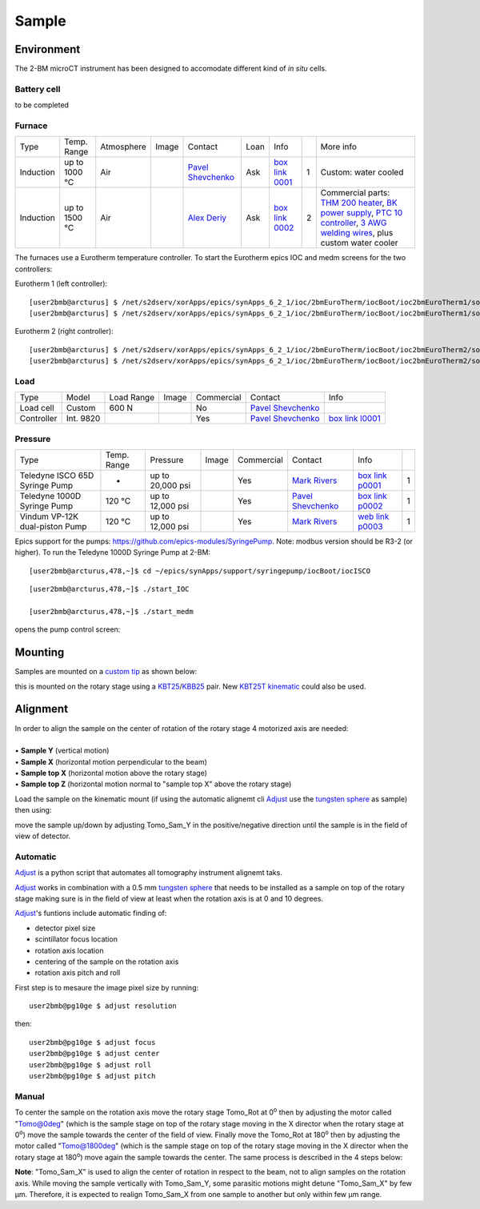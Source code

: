 Sample
======

Environment
-----------

The 2-BM microCT instrument has been designed to accomodate different kind of *in situ* cells.

Battery cell
~~~~~~~~~~~~

to be completed

Furnace
~~~~~~~

+----------------+--------------+------------+---------+-------------------------+------+-------------------+----+-----------------------------------------------------------------------------------------------------------------------------------+
|  Type          | Temp. Range  | Atmosphere |  Image  | Contact                 | Loan |  Info             |    | More info                                                                                                                         |
+----------------+--------------+------------+---------+-------------------------+------+-------------------+----+-----------------------------------------------------------------------------------------------------------------------------------+
| Induction      | up to 1000 °C| Air        | |00001| | `Pavel Shevchenko`_     | Ask  |  `box link 0001`_ |  1 | Custom: water cooled                                                                                                              |
+----------------+--------------+------------+---------+-------------------------+------+-------------------+----+-----------------------------------------------------------------------------------------------------------------------------------+
| Induction      | up to 1500 °C| Air        | |00002| | `Alex Deriy`_           | Ask  |  `box link 0002`_ |  2 | Commercial parts: `THM 200 heater`_, `BK power supply`_, `PTC 10 controller`_, `3 AWG welding wires`_, plus custom water cooler   |
+----------------+--------------+------------+---------+-------------------------+------+-------------------+----+-----------------------------------------------------------------------------------------------------------------------------------+

.. _THM 200 heater: https://mhi-inc.com/microtube_heaters.html
.. _BK power supply: https://www.bkprecision.com/products/power-supplies/1693-1-15v-60a-switching-dc-power-supply-with-remote-sense.html
.. _PTC 10 controller: https://www.thinksrs.com/products/ptc10.html
.. _3 AWG welding wires: https://www.mcmaster.com/welding-wire


.. _box link 0001: https://anl.box.com/s/9qeu4xcm0bahty4pxgj7qhgt87277vci
.. _box link 0002: https://anl.box.com/s/i6t27uspatnpqdlhcne9pitkhg3m3axm

.. |00001| image:: ../img/furnace_00001.png
    :width: 20pt
    :height: 20pt

.. |00002| image:: ../img/furnace_00002.png
    :width: 20pt
    :height: 20pt

.. _Pavel Shevchenko: mail to:  pshevchenko@anl.gov
.. _Alex Deriy: mail to: deriy@anl.gov

The furnaces use a Eurotherm temperature controller. To start the Eurotherm epics IOC and medm screens for the two controllers:

.. image:: ../img/eurotherm_01.png
    :width: 512pt

Eurotherm 1 (left controller):

::

    [user2bmb@arcturus] $ /net/s2dserv/xorApps/epics/synApps_6_2_1/ioc/2bmEuroTherm/iocBoot/ioc2bmEuroTherm1/softioc/2bmEuroTherm1.sh run
    [user2bmb@arcturus] $ /net/s2dserv/xorApps/epics/synApps_6_2_1/ioc/2bmEuroTherm/iocBoot/ioc2bmEuroTherm1/softioc/2bmEuroTherm1.sh medm

.. image:: ../img/eurotherm_02.png
    :width: 256pt


Eurotherm 2 (right controller):

::

    [user2bmb@arcturus] $ /net/s2dserv/xorApps/epics/synApps_6_2_1/ioc/2bmEuroTherm/iocBoot/ioc2bmEuroTherm2/softioc/2bmEuroTherm2.sh run
    [user2bmb@arcturus] $ /net/s2dserv/xorApps/epics/synApps_6_2_1/ioc/2bmEuroTherm/iocBoot/ioc2bmEuroTherm2/softioc/2bmEuroTherm2.sh medm


.. image:: ../img/eurotherm_03.png
    :width: 256pt


Load
~~~~

+--------------------------------+-----------------+--------------+--------------------------------------+---------------+-------------------------+---------------------------+
| Type                           |    Model        |  Load Range  |  Image                               | Commercial    | Contact                 |  Info                     |
+--------------------------------+-----------------+--------------+--------------------------------------+---------------+-------------------------+---------------------------+
| Load cell                      |    Custom       |    600 N     | |l00001|                             |   No          | `Pavel Shevchenko`_     |                           |
+--------------------------------+-----------------+--------------+--------------------------------------+---------------+-------------------------+---------------------------+
| Controller                     |   Int. 9820     |  |l00002|    |  |l00003| |l00004|                   | Yes           | `Pavel Shevchenko`_     |  `box link l0001`_        |
+--------------------------------+-----------------+--------------+--------------------------------------+---------------+-------------------------+---------------------------+



.. _box link l0001: https://anl.box.com/s/w6xg68hrdd1cauapl5jcx29ngpaump1u


.. |l00001| image:: ../img/load_00001.png
    :width: 20pt
    :height: 20pt

.. |l00002| image:: ../img/load_00002.png
    :width: 20pt
    :height: 20pt

.. |l00003| image:: ../img/load_00003.png
    :width: 20pt
    :height: 20pt

.. |l00004| image:: ../img/load_00003.png
    :width: 20pt
    :height: 20pt

.. _Pavel Shevchenko: mail to:  pshevchenko@anl.gov


Pressure
~~~~~~~~

+--------------------------------+--------------+-------------------+----------+--------------------------------------------+-------------------------+---------------------------+------+
| Type                           | Temp. Range  | Pressure          |  Image   | Commercial                                 | Contact                 |  Info                     |      |
+--------------------------------+--------------+-------------------+----------+--------------------------------------------+-------------------------+---------------------------+------+
| Teledyne ISCO 65D Syringe Pump |      -       | up to 20,000 psi  | |p00001| | Yes                                        | `Mark Rivers`_          |  `box link p0001`_        |  1   |
+--------------------------------+--------------+-------------------+----------+--------------------------------------------+-------------------------+---------------------------+------+
| Teledyne 1000D Syringe Pump    |   120 °C     | up to 12,000 psi  | |p00002| | Yes                                        | `Pavel Shevchenko`_     |  `box link p0002`_        |  1   |
+--------------------------------+--------------+-------------------+----------+--------------------------------------------+-------------------------+---------------------------+------+
| Vindum VP-12K dual-piston Pump |   120 °C     | up to 12,000 psi  | |p00003| | Yes                                        | `Mark Rivers`_          |  `web link p0003`_        |  1   |
+--------------------------------+--------------+-------------------+----------+--------------------------------------------+-------------------------+---------------------------+------+

Epics support for the pumps: https://github.com/epics-modules/SyringePump. Note: modbus version should be R3-2 (or higher). To run the Teledyne 1000D Syringe Pump at 2-BM::


    [user2bmb@arcturus,478,~]$ cd ~/epics/synApps/support/syringepump/iocBoot/iocISCO 
        
::

    [user2bmb@arcturus,478,~]$ ./start_IOC 
    
    [user2bmb@arcturus,478,~]$ ./start_medm

opens the pump control screen:

.. image:: ../img/pump_00001.png
   :width: 340px
   :align: center
   :alt: tomo_user


.. _box link p0001: https://anl.box.com/s/3xw458cbs0t1k80l2jzxjon148uftqqq
.. _box link p0002: https://anl.box.com/s/3xw458cbs0t1k80l2jzxjon148uftqqq
.. _web link p0003: https://vindum.com/products/vp-series-high-pressure-metering-pumps


.. |p00001| image:: ../img/press_00001.png
    :width: 20pt
    :height: 20pt

.. |p00002| image:: ../img/press_00002.png
    :width: 20pt
    :height: 20pt

.. |p00003| image:: ../img/press_00003.png
    :width: 20pt
    :height: 20pt

.. _Pavel Shevchenko: mail to:  pshevchenko@anl.gov
.. _Mark Rivers: mail to:  rivers@cars.uchicago.edu

Mounting
--------

Samples are mounted on a `custom tip <https://anl.app.box.com/folder/123584924093>`_ as shown below:

.. image:: ../img/sample_kinematic.png 
   :width: 140px
   :align: center
   :alt: tomo_user

this is mounted on the rotary stage using a `KBT25 <http://www.thorlabs.com/thorProduct.cfm?partNumber=KBT25/M>`_/`KBB25 <http://www.thorlabs.com/thorProduct.cfm?partNumber=KBB25/M>`_ pair. New `KBT25T kinematic <http://www.thorlabs.com/thorProduct.cfm?partNumber=KBT25T/M>`_ could also be used.

Alignment
---------

| In order to align the sample on the center of rotation of the rotary stage 4 motorized axis are needed:
|
| • **Sample Y** (vertical motion)
| • **Sample X** (horizontal motion perpendicular to the beam)
| • **Sample top X** (horizontal motion above the rotary stage)
| • **Sample top Z** (horizontal motion normal to "sample top X" above the rotary stage)


.. image:: ../img/tomo_refs.png 
   :width: 480px
   :align: center
   :alt: tomo_user

Load the sample on the kinematic mount (if using the automatic alignemt cli `Adjust <https://github.com/xray-imaging/adjust>`_ use the `tungsten sphere <https://www.vxb.com/0-5mm-Tungsten-Carbide-One-0-0197-inch-Dia-p/0-5mmtungstenballs.htm>`_ as sample) then using:

.. image:: ../img/tomo_admin.png 
   :width: 720px
   :align: center
   :alt: tomo_user


move the sample up/down by adjusting Tomo_Sam_Y in the positive/negative direction until the sample is in the field of view of detector. 


Automatic
~~~~~~~~~

`Adjust <https://github.com/xray-imaging/adjust>`_ is a python script that automates all tomography instrument alignemt taks.

`Adjust <https://github.com/xray-imaging/adjust>`_  works in combination with a 0.5 mm `tungsten sphere <https://www.vxb.com/0-5mm-Tungsten-Carbide-One-0-0197-inch-Dia-p/0-5mmtungstenballs.htm>`_ that needs to be installed as a sample on top of the rotary stage making sure is in the field of view at least when the rotation axis is at 0 and 10 degrees.

`Adjust <https://github.com/xray-imaging/adjust>`_'s funtions include automatic finding of:

- detector pixel size
- scintillator focus location
- rotation axis location
- centering of the sample on the rotation axis
- rotation axis pitch and roll

First step is to mesaure the image pixel size by running::

    user2bmb@pg10ge $ adjust resolution

then::

    user2bmb@pg10ge $ adjust focus
    user2bmb@pg10ge $ adjust center
    user2bmb@pg10ge $ adjust roll
    user2bmb@pg10ge $ adjust pitch

Manual 
~~~~~~

To center the sample on the rotation axis move the rotary stage Tomo_Rot at 0\ :sup:`o` then by adjusting the motor called "Tomo@0deg" (which is the sample stage on top of the rotary stage moving in the X director when the rotary stage at 0\ :sup:`o`) move the sample towards the center of the field of view. Finally move the Tomo_Rot at 180\ :sup:`o` then by adjusting the motor called "Tomo@1800deg" (which is the sample stage on top of the rotary stage moving in the X director when the rotary stage at 180\ :sup:`o`) move again the sample towards the center. The same process is described in the 4 steps below:

.. image:: ../img/sample_alignment.png
   :width: 1200px
   :align: center
   :alt: project

| **Note**: "Tomo_Sam_X" is used to align the center of rotation in respect to the beam, not to align samples on the rotation axis. While moving the sample vertically with Tomo_Sam_Y, some parasitic motions might detune "Tomo_Sam_X" by few μm. Therefore, it is expected to realign Tomo_Sam_X from one sample to another but only within few μm range.

